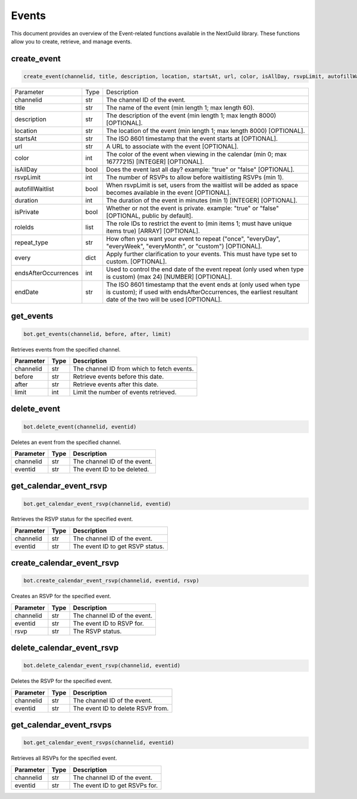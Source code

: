 Events
======

This document provides an overview of the Event-related functions available in the NextGuild library. These functions allow you to create, retrieve, and manage events.

create_event
------------

.. code-block:: python

    create_event(channelid, title, description, location, startsAt, url, color, isAllDay, rsvpLimit, autofillWaitlist, duration, isPrivate, roleIds, repeat_type, every, endsAfterOccurences, endDate)
    
    
 
+------------------------+--------+------------------------------------------------------------------------------------------------------------------------------+
| Parameter              | Type   | Description                                                                                                                  |
+------------------------+--------+------------------------------------------------------------------------------------------------------------------------------+
| channelid              | str    | The channel ID of the event.                                                                                                 |
+------------------------+--------+------------------------------------------------------------------------------------------------------------------------------+
| title                  | str    | The name of the event (min length 1; max length 60).                                                                         |
+------------------------+--------+------------------------------------------------------------------------------------------------------------------------------+
| description            | str    | The description of the event (min length 1; max length 8000) [OPTIONAL].                                                     |
+------------------------+--------+------------------------------------------------------------------------------------------------------------------------------+
| location               | str    | The location of the event (min length 1; max length 8000) [OPTIONAL].                                                        |  
+------------------------+--------+------------------------------------------------------------------------------------------------------------------------------+
| startsAt               | str    | The ISO 8601 timestamp that the event starts at [OPTIONAL].                                                                  |
+------------------------+--------+------------------------------------------------------------------------------------------------------------------------------+
| url                    | str    | A URL to associate with the event [OPTIONAL].                                                                                |
+------------------------+--------+------------------------------------------------------------------------------------------------------------------------------+
| color                  | int    | The color of the event when viewing in the calendar (min 0; max 16777215) [INTEGER] [OPTIONAL].                              |
+------------------------+--------+------------------------------------------------------------------------------------------------------------------------------+
| isAllDay               | bool   | Does the event last all day? example: "true" or "false" [OPTIONAL].                                                          |
+------------------------+--------+------------------------------------------------------------------------------------------------------------------------------+
| rsvpLimit              | int    | The number of RSVPs to allow before waitlisting RSVPs (min 1).                                                               |
+------------------------+--------+------------------------------------------------------------------------------------------------------------------------------+
| autofillWaitlist       | bool   | When rsvpLimit is set, users from the waitlist will be added as space becomes available in the event [OPTIONAL].             |
+------------------------+--------+------------------------------------------------------------------------------------------------------------------------------+
| duration               | int    | The duration of the event in minutes (min 1) [INTEGER] [OPTIONAL].                                                           |
+------------------------+--------+------------------------------------------------------------------------------------------------------------------------------+
| isPrivate              | bool   | Whether or not the event is private. example: "true" or "false" [OPTIONAL, public by default].                               |         
|                        |        |                                                                                                                              |
+------------------------+--------+------------------------------------------------------------------------------------------------------------------------------+
| roleIds                | list   | The role IDs to restrict the event to (min items 1; must have unique items true) [ARRAY] [OPTIONAL].                         |
+------------------------+--------+------------------------------------------------------------------------------------------------------------------------------+
| repeat_type            | str    | How often you want your event to repeat ("once", "everyDay", "everyWeek", "everyMonth", or "custom") [OPTIONAL].             |
+------------------------+--------+------------------------------------------------------------------------------------------------------------------------------+
| every                  | dict   | Apply further clarification to your events. This must have type set to custom. [OPTIONAL].                                   |
+------------------------+--------+------------------------------------------------------------------------------------------------------------------------------+
| endsAfterOccurrences   | int    | Used to control the end date of the event repeat (only used when type is custom) (max 24) [NUMBER] [OPTIONAL].               |
+------------------------+--------+------------------------------------------------------------------------------------------------------------------------------+
| endDate                | str    | The ISO 8601 timestamp that the event ends at (only used when type is custom); if used with endsAfterOccurrences,            |
|                        |        | the earliest resultant date of the two will be used [OPTIONAL].                                                              |
+------------------------+--------+------------------------------------------------------------------------------------------------------------------------------+






get_events
----------

.. code-block:: python

    bot.get_events(channelid, before, after, limit)
   
Retrieves events from the specified channel.

+-----------+------+--------------------------------------------+
| Parameter | Type | Description                                |
+===========+======+============================================+
| channelid | str  | The channel ID from which to fetch events. |
+-----------+------+--------------------------------------------+
| before    | str  | Retrieve events before this date.          |
+-----------+------+--------------------------------------------+
| after     | str  | Retrieve events after this date.           |
+-----------+------+--------------------------------------------+
| limit     | int  | Limit the number of events retrieved.      |
+-----------+------+--------------------------------------------+

delete_event
------------

.. code-block:: python

    bot.delete_event(channelid, eventid)
    
Deletes an event from the specified channel.

+-----------+------+------------------------------------+
| Parameter | Type | Description                        |
+===========+======+====================================+
| channelid | str  | The channel ID of the event.       |
+-----------+------+------------------------------------+
| eventid   | str  | The event ID to be deleted.        |
+-----------+------+------------------------------------+

get_calendar_event_rsvp
-----------------------

.. code-block:: python

    bot.get_calendar_event_rsvp(channelid, eventid)
    
Retrieves the RSVP status for the specified event.

+-----------+------+------------------------------------+
| Parameter | Type | Description                        |
+===========+======+====================================+
| channelid | str  | The channel ID of the event.       |
+-----------+------+------------------------------------+
| eventid   | str  | The event ID to get RSVP status.   |
+-----------+------+------------------------------------+

create_calendar_event_rsvp
--------------------------

.. code-block:: python

    bot.create_calendar_event_rsvp(channelid, eventid, rsvp)
    
Creates an RSVP for the specified event.

+-----------+------+------------------------------------+
| Parameter | Type | Description                        |
+===========+======+====================================+
| channelid | str  | The channel ID of the event.       |
+-----------+------+------------------------------------+
| eventid   | str  | The event ID to RSVP for.          |
+-----------+------+------------------------------------+
| rsvp      | str  | The RSVP status.                   |
+-----------+------+------------------------------------+




delete_calendar_event_rsvp
--------------------------

.. code-block:: python

    bot.delete_calendar_event_rsvp(channelid, eventid)
   
Deletes the RSVP for the specified event.

+-----------+------+------------------------------------+
| Parameter | Type | Description                        |
+===========+======+====================================+
| channelid | str  | The channel ID of the event.       |
+-----------+------+------------------------------------+
| eventid   | str  | The event ID to delete RSVP from.  |
+-----------+------+------------------------------------+

get_calendar_event_rsvps
------------------------

.. code-block:: python

    bot.get_calendar_event_rsvps(channelid, eventid)
    
Retrieves all RSVPs for the specified event.

+-----------+------+------------------------------------+
| Parameter | Type | Description                        |
+===========+======+====================================+
| channelid | str  | The channel ID of the event.       |
+-----------+------+------------------------------------+
| eventid   | str  | The event ID to get RSVPs for.     |
+-----------+------+------------------------------------+
